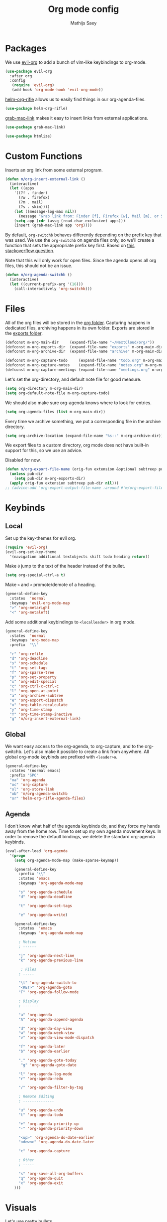 #+TITLE: Org mode config
#+AUTHOR: Mathijs Saey

* Packages
We use [[https://github.com/Somelauw/evil-org-mode/blob/master/doc/keythemes.org][evil-org]] to add a bunch of vim-like keybindings to org-mode.

#+BEGIN_SRC emacs-lisp
(use-package evil-org
  :after org
  :config
   (require 'evil-org)
   (add-hook 'org-mode-hook 'evil-org-mode))
#+END_SRC

[[https://github.com/alphapapa/helm-org-rifle][helm-org-rifle]] allows us to easily find things in our org-agenda-files.

#+BEGIN_SRC emacs-lisp
(use-package helm-org-rifle)
#+END_SRC

[[https://github.com/xuchunyang/grab-mac-link.el][grab-mac-link]] makes it easy to insert links from external applications.

#+BEGIN_SRC emacs-lisp
(use-package grab-mac-link)
#+END_SRC

#+BEGIN_SRC emacs-lisp
(use-package htmlize)
#+END_SRC

* Custom Functions

Inserts an org link from some external program.

#+BEGIN_SRC emacs-lisp
(defun m/org-insert-external-link ()
  (interactive)
  (let ((apps 
    '((?f . finder)
      (?w . firefox)
      (?m . mail)
      (?s . skim))))
    (let ((message-log-max nil))
      (message "Grab link from: Finder [f], Firefox [w], Mail [m], or Skim [s]"))
    (setq app (cdr (assq (read-char-exclusive) apps)))
    (insert (grab-mac-link app 'org))))
#+END_SRC

By default, ~org-switchb~ behaves differently depending on the prefix
key that was used. We use the ~org-switchb~ on agenda files only, so
we'll create a function that sets the appropriate prefix key first. 
Based on [[https://stackoverflow.com/questions/6156286/emacs-lisp-call-function-with-prefix-argument-programmatically][this stackoverflow question]].

Note that this will only work for open files. Since the agenda opens
all org files, this should not be an issue.

#+BEGIN_SRC emacs-lisp
(defun m/org-agenda-switchb ()
  (interactive)
  (let ((current-prefix-arg '(16)))
    (call-interactively 'org-switchb)))
#+END_SRC

* Files

All of the org files will be stored in the [[file:~/NextCloud/org/][org folder]].
Capturing happens in dedicated files, archiving happens in its own folder.
Exports are stored in the [[file:~/Nextcloud/org/exports/][exports folder]].

#+BEGIN_SRC emacs-lisp
(defconst m-org-main-dir     (expand-file-name "~/NextCloud/org/"))
(defconst m-org-exports-dir  (expand-file-name "exports" m-org-main-dir))
(defconst m-org-archive-dir  (expand-file-name "archive" m-org-main-dir))

(defconst m-org-capture-todo     (expand-file-name "todo.org" m-org-main-dir))
(defconst m-org-capture-notes    (expand-file-name "notes.org" m-org-main-dir))
(defconst m-org-capture-meetings (expand-file-name "meetings.org" m-org-main-dir))
#+END_SRC

Let's set the org-directory, and default note file for good measure.

#+BEGIN_SRC emacs-lisp
(setq org-directory m-org-main-dir)
(setq org-default-note-file m-org-capture-todo)
#+END_SRC

We should also make sure org-agenda knows where to look for entries.

#+BEGIN_SRC emacs-lisp
(setq org-agenda-files (list m-org-main-dir))
#+END_SRC

Every time we archive something, we put a corresponding file in the
archive directory.

#+BEGIN_SRC emacs-lisp
(setq org-archive-location (expand-file-name "%s::" m-org-archive-dir))
#+END_SRC

We export files to a custom directory, org mode does not have built-in
support for this, so we use an advice.

Disabled for now.

#+BEGIN_SRC emacs-lisp
(defun m/org-export-file-name (orig-fun extension &optional subtreep pub-dir)
  (unless pub-dir
    (setq pub-dir m-org-exports-dir)
  (apply orig-fun extension subtreep pub-dir nil)))
;; (advice-add 'org-export-output-file-name :around #'m/org-export-file-name)
#+END_SRC

* Keybinds
** Local

Set up the key-themes for evil org.

#+BEGIN_SRC emacs-lisp
(require 'evil-org)
(evil-org-set-key-theme
  '(navigation additional textobjects shift todo heading return))
#+END_SRC

Make =0= jump to the text of the header instead of the bullet.

#+BEGIN_SRC emacs-lisp
(setq org-special-ctrl-a t)
#+END_SRC

Make =>= and =<= promote/demote of a heading.

#+BEGIN_SRC emacs-lisp
(general-define-key
  :states  'normal
  :keymaps 'evil-org-mode-map
  ">" 'org-metaright
  "<" 'org-metaleft)
#+END_SRC

Add some additional keybindings to =<localleader>= in org mode.

#+BEGIN_SRC emacs-lisp
(general-define-key
  :states  'normal
  :keymaps 'org-mode-map
  :prefix  "\\"

  "r" 'org-refile
  "d" 'org-deadline
  "s" 'org-schedule
  "t" 'org-set-tags
  "f" 'org-sparse-tree
  "p" 'org-set-property
  "x" 'org-edit-special
  "c" 'org-ctrl-c-ctrl-c
  "l" 'org-open-at-point
  "a" 'org-archive-subtree
  "e" 'org-export-dispatch
  "u" 'org-table-recalculate
  "y" 'org-time-stamp
  "Y" 'org-time-stamp-inactive
  "g" 'm/org-insert-external-link)
#+END_SRC

** Global

We want easy access to the org-agenda, to org-capture, and to the
org-switchb. Let's also make it possible to create a link from anywhere.
All global org-mode keybinds are prefixed with =<leader>o=.

#+BEGIN_SRC emacs-lisp
(general-define-key
  :states '(normal emacs)
  :prefix "SPC"
  "oa" 'org-agenda
  "oc" 'org-capture
  "ol" 'org-store-link
  "ob" 'm/org-agenda-switchb
  "or" 'helm-org-rifle-agenda-files)
#+END_SRC

** Agenda

I don't know what half of the agenda keybinds do, and they force my
hands away from the home row. Time to set up my own agenda movement keys.
In order to remove the default bindings, we delete the standard
org-agenda keybinds.

#+BEGIN_SRC emacs-lisp
(eval-after-load 'org-agenda
  '(progn
    (setq org-agenda-mode-map (make-sparse-keymap))

    (general-define-key
      :prefix "\\"
      :states 'emacs
      :keymaps 'org-agenda-mode-map

      "s" 'org-agenda-schedule
      "d" 'org-agenda-deadline

      "t" 'org-agenda-set-tags

      "e" 'org-agenda-write)

    (general-define-key
      :states  'emacs
      :keymaps 'org-agenda-mode-map
    
      ; Motion
      ; ------
    
      "j" 'org-agenda-next-line
      "k" 'org-agenda-previous-line
    
       ; Files
      ; -----
    
      "\t" 'org-agenda-switch-to
      "<RET>" 'org-agenda-goto
      "F" 'org-agenda-follow-mode
    
      ; Display
      ; -------
    
      "a" 'org-agenda
      "A" 'org-agenda-append-agenda
    
      "d" 'org-agenda-day-view
      "w" 'org-agenda-week-view
      "v" 'org-agenda-view-mode-dispatch
    
      "f" 'org-agenda-later
      "b" 'org-agenda-earlier
    
      "." 'org-agenda-goto-today
       "g" 'org-agenda-goto-date
    
      "l" 'org-agenda-log-mode
      "r" 'org-agenda-redo
    
      "/" 'org-agenda-filter-by-tag
    
      ; Remote Editing
      ; --------------
    
      "u" 'org-agenda-undo
      "t" 'org-agenda-todo
    
      "+" 'org-agenda-priority-up
      "-" 'org-agenda-priority-down
    
      "<up>" 'org-agenda-do-date-earlier
      "<down>" 'org-agenda-do-date-later
    
      "c" 'org-agenda-capture
    
      ; Other
      ; -----
    
      "s" 'org-save-all-org-buffers
      "q" 'org-agenda-quit
      "x" 'org-agenda-exit
    )))
#+END_SRC

* Visuals

Let's use pretty bullets

#+BEGIN_SRC emacs-lisp
(use-package org-bullets
  :after org
  :init
  (add-hook 'org-mode-hook 'org-bullets-mode))
#+END_SRC

Hide emphasis markers.

#+BEGIN_SRC emacs-lisp
(setq org-hide-emphasis-markers t)
#+END_SRC

I don't like the ellipsis org mode uses by default.

#+BEGIN_SRC emacs-lisp
(setq org-ellipsis " ⤵")
#+END_SRC

Indent text with headline text. Use word wrap when lines become too long.

#+BEGIN_SRC emacs-lisp
(setq org-startup-indented t)
(add-hook 'org-mode-hook 'turn-on-auto-fill)
#+END_SRC

Use more sane settings in =BEGIN_SRC= blocks.

#+BEGIN_SRC emacs-lisp
(setq org-src-fontify-natively t)
(setq org-src-tab-acts-natively t)
(setq org-edit-src-content-indentation 0)
#+END_SRC

* Workflow
** =Todo= States

The possible todo states are /TODO/, +IN PROGRESS+ ACTIVE, /WAITING/ and /DONE/.
Timestamps are added when entering or leaving the /ACTIVE/ and /WAITING/
states. /DONE/ and /CANCELLED/ are the final states. Timestamps are recorded
when entering these states. Additionally, a note is requested for entering the
/WAITING/ and /CANCELLED/ state.

We add color and hotkeys to make it easy to recognize or enter these states.

#+BEGIN_SRC emacs-lisp
(setq org-todo-keywords
  '((sequence
      "TODO(t)"
      "ACTIVE(a!/!)"
      "WAITING(w@/!)"
      "|"
      "DONE(d!)"
      "CANCELLED(c@)")))
(setq org-todo-keyword-faces
  '(("TODO" . org-todo)
    ("ACTIVE" . "cyan")
    ("WAITING" . "yellow")
    ("DONE" . org-done)
    ("CANCELLED" . "red")))
#+END_SRC

Log deadline and scheduled changes.

#+BEGIN_SRC emacs-lisp
(setq org-log-redeadline (quote time))
(setq org-log-reschedule (quote time))
#+END_SRC

We add any recorded timestamps to the /logbook/ drawer.

#+BEGIN_SRC emacs-lisp
(setq org-log-into-drawer "LOGBOOK")
#+END_SRC

Don't allow marking an entry as complete if it has uncompleted children.

#+BEGIN_SRC emacs-lisp
(setq org-enforce-todo-dependencies t)
#+END_SRC

** Tags

We use the following (mutually exclusive) tags:

| Tag        | Meaning                                    |
|------------+--------------------------------------------|
| :work:     | Work related things, should be the default |
| :personal: | Personal things, bills, ...                |
| :meta:     | Org-mode related things                    |
|------------+--------------------------------------------|

#+BEGIN_SRC emacs-lisp
(setq org-tag-alist
  '((:startgroup . nil)
    ("work" . ?w)
    ("personal" . ?p)
    ("meta" . ?m)
    (:endgroup . nil)))
(setq org-tag-faces
  '(("work" . "red")
    ("personal" . "yellow")
    ("meta" . "cyan")))
#+END_SRC

** Capture 

#+BEGIN_SRC emacs-lisp
(setq org-capture-templates
  `(
    ("t" "Create a task" entry
      (file ,m-org-capture-todo)
      "* TODO %?")
    ("n" "Make a note" entry
      (file ,m-org-capture-notes)
      "* %U %?")
    ("m" "Start a meeting note" entry
      (file ,m-org-capture-meetings)
      "* %^t %^{Meeting Name}\n%?")))
#+END_SRC

Automatically enter insert mode when entering a capture buffer.

#+BEGIN_SRC emacs-lisp
(add-hook 'org-capture-mode-hook 'evil-insert-state)
#+END_SRC

** Agenda

We don't show deadline warnings for scheduled tasks, or for tasks that
have already been completed.

#+BEGIN_SRC emacs-lisp
(setq org-agenda-skip-deadline-prewarning-if-scheduled t)
(setq org-agenda-skip-deadline-if-done t)
#+END_SRC

Show state changes in agenda.

#+BEGIN_SRC emacs-lisp
(setq org-agenda-log-mode-items '(closed state))
#+END_SRC

Start in day view, don't show time grid, but do show the log.
If there is a way to tweak follow mode to only open one buffer, we
should enable it by default.

#+BEGIN_SRC emacs-lisp
(setq org-agenda-span 'day)
(setq org-agenda-time-grid nil)
(setq org-agenda-start-with-log-mode t)
#+END_SRC

#+BEGIN_SRC emacs-lisp
(setq org-agenda-custom-commands
  '(("n" "Agenda and all TODOs"
     ((agenda "") (alltodo "")))
    ("u" "Unscheduled Tasks"
     ((todo ""
       ((org-agenda-overriding-header "Unscheduled Tasks")
        (org-agenda-skip-function '(org-agenda-skip-entry-if 'scheduled))))))
    ("d" "Completed Tasks"
     ((agenda ""
       ((org-agenda-overriding-header "Completed Tasks")
        (org-agenda-skip-function '(org-agenda-skip-entry-if 'todo 'todo))))))))
#+END_SRC

** Refile

Don't only allow refiling in the current file, allow refiling in every
non-archive file in our org dir.

#+BEGIN_SRC emacs-lisp
(setq org-refile-targets '((org-agenda-files :maxlevel . 3)))
#+END_SRC

I want to be able to use an arbitrary file as a target (i.e. I want to
insert a subtree on the top level of a file).

#+BEGIN_SRC emacs-lisp
(setq org-refile-use-outline-path 'file)
#+END_SRC

We need this to make sure that we can use helm for a narrowing search.
[[https://blog.aaronbieber.com/2017/03/19/organizing-notes-with-refile.html][Source + Explanation]]

#+BEGIN_SRC emacs-lisp
(setq org-outline-path-complete-in-steps nil)
#+END_SRC

Finally, we want to be able to create new headings on the fly.

#+BEGIN_SRC emacs-lisp
(setq org-refile-allow-creating-parent-nodes 'confirm)
#+END_SRC

** Identifiers and Links

#+BEGIN_SRC emacs-lisp
(require 'org-id)
#+END_SRC

When creating an org-mode link, link to the id, create it if needed.

#+BEGIN_SRC emacs-lisp
(setq org-id-link-to-org-use-id t)
#+END_SRC

#+BEGIN_SRC emacs-lisp
(setq org-id-method 'org)
#+END_SRC
* Export
Use [[https://github.com/fniessen/org-html-themes/][ReadTheOrg]] for export.

#+BEGIN_SRC emacs-lisp
(setq org-html-head-include-default-style nil)
(setq org-html-head "
<link rel=\"stylesheet\" type=\"text/css\" href=\"https://fniessen.github.io/org-html-themes/styles/readtheorg/css/htmlize.css\"/>
<link rel=\"stylesheet\" type=\"text/css\" href=\"https://fniessen.github.io/org-html-themes/styles/readtheorg/css/readtheorg.css\"/>

<script src=\"https://ajax.googleapis.com/ajax/libs/jquery/2.1.3/jquery.min.js\"></script>
<script src=\"https://maxcdn.bootstrapcdn.com/bootstrap/3.3.4/js/bootstrap.min.js\"></script>
<script type=\"text/javascript\" src=\"https://fniessen.github.io/org-html-themes/styles/lib/js/jquery.stickytableheaders.min.js\"></script>
<script type=\"text/javascript\" src=\"https://fniessen.github.io/org-html-themes/styles/readtheorg/js/readtheorg.js\"></script>
")
#+END_SRC

** TODO Look into using an offline version

